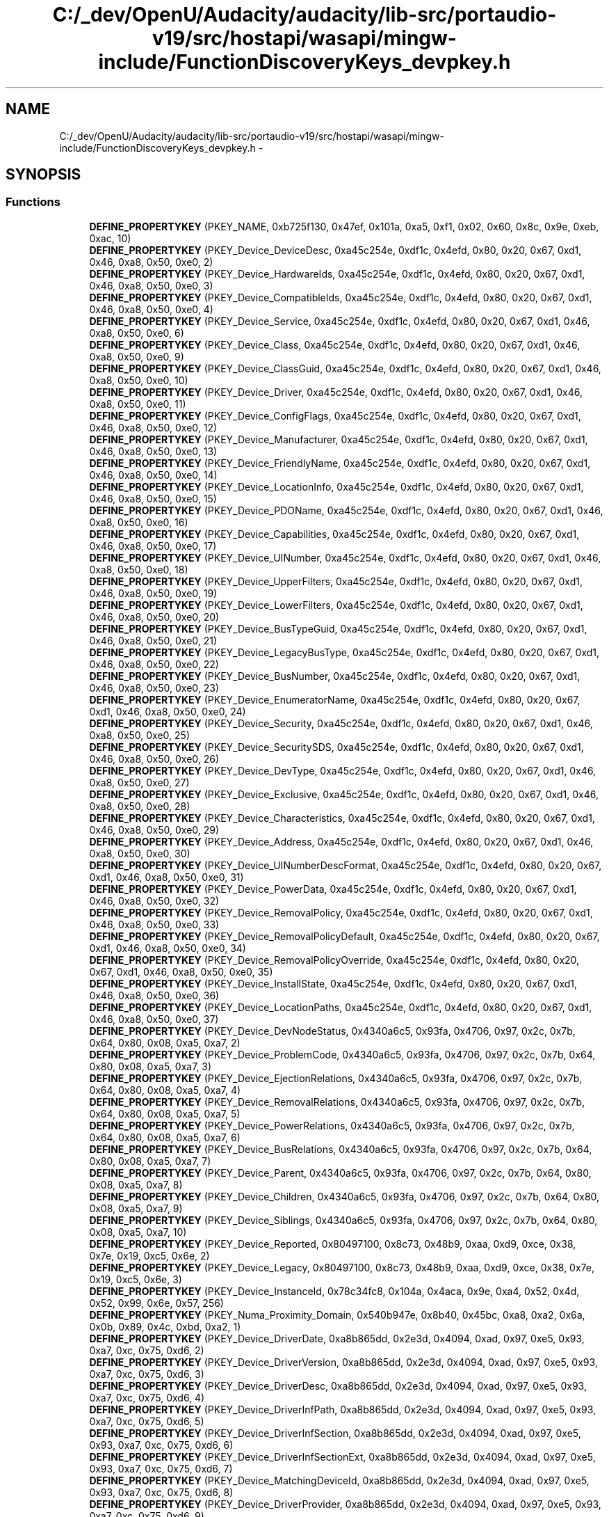 .TH "C:/_dev/OpenU/Audacity/audacity/lib-src/portaudio-v19/src/hostapi/wasapi/mingw-include/FunctionDiscoveryKeys_devpkey.h" 3 "Thu Apr 28 2016" "Audacity" \" -*- nroff -*-
.ad l
.nh
.SH NAME
C:/_dev/OpenU/Audacity/audacity/lib-src/portaudio-v19/src/hostapi/wasapi/mingw-include/FunctionDiscoveryKeys_devpkey.h \- 
.SH SYNOPSIS
.br
.PP
.SS "Functions"

.in +1c
.ti -1c
.RI "\fBDEFINE_PROPERTYKEY\fP (PKEY_NAME, 0xb725f130, 0x47ef, 0x101a, 0xa5, 0xf1, 0x02, 0x60, 0x8c, 0x9e, 0xeb, 0xac, 10)"
.br
.ti -1c
.RI "\fBDEFINE_PROPERTYKEY\fP (PKEY_Device_DeviceDesc, 0xa45c254e, 0xdf1c, 0x4efd, 0x80, 0x20, 0x67, 0xd1, 0x46, 0xa8, 0x50, 0xe0, 2)"
.br
.ti -1c
.RI "\fBDEFINE_PROPERTYKEY\fP (PKEY_Device_HardwareIds, 0xa45c254e, 0xdf1c, 0x4efd, 0x80, 0x20, 0x67, 0xd1, 0x46, 0xa8, 0x50, 0xe0, 3)"
.br
.ti -1c
.RI "\fBDEFINE_PROPERTYKEY\fP (PKEY_Device_CompatibleIds, 0xa45c254e, 0xdf1c, 0x4efd, 0x80, 0x20, 0x67, 0xd1, 0x46, 0xa8, 0x50, 0xe0, 4)"
.br
.ti -1c
.RI "\fBDEFINE_PROPERTYKEY\fP (PKEY_Device_Service, 0xa45c254e, 0xdf1c, 0x4efd, 0x80, 0x20, 0x67, 0xd1, 0x46, 0xa8, 0x50, 0xe0, 6)"
.br
.ti -1c
.RI "\fBDEFINE_PROPERTYKEY\fP (PKEY_Device_Class, 0xa45c254e, 0xdf1c, 0x4efd, 0x80, 0x20, 0x67, 0xd1, 0x46, 0xa8, 0x50, 0xe0, 9)"
.br
.ti -1c
.RI "\fBDEFINE_PROPERTYKEY\fP (PKEY_Device_ClassGuid, 0xa45c254e, 0xdf1c, 0x4efd, 0x80, 0x20, 0x67, 0xd1, 0x46, 0xa8, 0x50, 0xe0, 10)"
.br
.ti -1c
.RI "\fBDEFINE_PROPERTYKEY\fP (PKEY_Device_Driver, 0xa45c254e, 0xdf1c, 0x4efd, 0x80, 0x20, 0x67, 0xd1, 0x46, 0xa8, 0x50, 0xe0, 11)"
.br
.ti -1c
.RI "\fBDEFINE_PROPERTYKEY\fP (PKEY_Device_ConfigFlags, 0xa45c254e, 0xdf1c, 0x4efd, 0x80, 0x20, 0x67, 0xd1, 0x46, 0xa8, 0x50, 0xe0, 12)"
.br
.ti -1c
.RI "\fBDEFINE_PROPERTYKEY\fP (PKEY_Device_Manufacturer, 0xa45c254e, 0xdf1c, 0x4efd, 0x80, 0x20, 0x67, 0xd1, 0x46, 0xa8, 0x50, 0xe0, 13)"
.br
.ti -1c
.RI "\fBDEFINE_PROPERTYKEY\fP (PKEY_Device_FriendlyName, 0xa45c254e, 0xdf1c, 0x4efd, 0x80, 0x20, 0x67, 0xd1, 0x46, 0xa8, 0x50, 0xe0, 14)"
.br
.ti -1c
.RI "\fBDEFINE_PROPERTYKEY\fP (PKEY_Device_LocationInfo, 0xa45c254e, 0xdf1c, 0x4efd, 0x80, 0x20, 0x67, 0xd1, 0x46, 0xa8, 0x50, 0xe0, 15)"
.br
.ti -1c
.RI "\fBDEFINE_PROPERTYKEY\fP (PKEY_Device_PDOName, 0xa45c254e, 0xdf1c, 0x4efd, 0x80, 0x20, 0x67, 0xd1, 0x46, 0xa8, 0x50, 0xe0, 16)"
.br
.ti -1c
.RI "\fBDEFINE_PROPERTYKEY\fP (PKEY_Device_Capabilities, 0xa45c254e, 0xdf1c, 0x4efd, 0x80, 0x20, 0x67, 0xd1, 0x46, 0xa8, 0x50, 0xe0, 17)"
.br
.ti -1c
.RI "\fBDEFINE_PROPERTYKEY\fP (PKEY_Device_UINumber, 0xa45c254e, 0xdf1c, 0x4efd, 0x80, 0x20, 0x67, 0xd1, 0x46, 0xa8, 0x50, 0xe0, 18)"
.br
.ti -1c
.RI "\fBDEFINE_PROPERTYKEY\fP (PKEY_Device_UpperFilters, 0xa45c254e, 0xdf1c, 0x4efd, 0x80, 0x20, 0x67, 0xd1, 0x46, 0xa8, 0x50, 0xe0, 19)"
.br
.ti -1c
.RI "\fBDEFINE_PROPERTYKEY\fP (PKEY_Device_LowerFilters, 0xa45c254e, 0xdf1c, 0x4efd, 0x80, 0x20, 0x67, 0xd1, 0x46, 0xa8, 0x50, 0xe0, 20)"
.br
.ti -1c
.RI "\fBDEFINE_PROPERTYKEY\fP (PKEY_Device_BusTypeGuid, 0xa45c254e, 0xdf1c, 0x4efd, 0x80, 0x20, 0x67, 0xd1, 0x46, 0xa8, 0x50, 0xe0, 21)"
.br
.ti -1c
.RI "\fBDEFINE_PROPERTYKEY\fP (PKEY_Device_LegacyBusType, 0xa45c254e, 0xdf1c, 0x4efd, 0x80, 0x20, 0x67, 0xd1, 0x46, 0xa8, 0x50, 0xe0, 22)"
.br
.ti -1c
.RI "\fBDEFINE_PROPERTYKEY\fP (PKEY_Device_BusNumber, 0xa45c254e, 0xdf1c, 0x4efd, 0x80, 0x20, 0x67, 0xd1, 0x46, 0xa8, 0x50, 0xe0, 23)"
.br
.ti -1c
.RI "\fBDEFINE_PROPERTYKEY\fP (PKEY_Device_EnumeratorName, 0xa45c254e, 0xdf1c, 0x4efd, 0x80, 0x20, 0x67, 0xd1, 0x46, 0xa8, 0x50, 0xe0, 24)"
.br
.ti -1c
.RI "\fBDEFINE_PROPERTYKEY\fP (PKEY_Device_Security, 0xa45c254e, 0xdf1c, 0x4efd, 0x80, 0x20, 0x67, 0xd1, 0x46, 0xa8, 0x50, 0xe0, 25)"
.br
.ti -1c
.RI "\fBDEFINE_PROPERTYKEY\fP (PKEY_Device_SecuritySDS, 0xa45c254e, 0xdf1c, 0x4efd, 0x80, 0x20, 0x67, 0xd1, 0x46, 0xa8, 0x50, 0xe0, 26)"
.br
.ti -1c
.RI "\fBDEFINE_PROPERTYKEY\fP (PKEY_Device_DevType, 0xa45c254e, 0xdf1c, 0x4efd, 0x80, 0x20, 0x67, 0xd1, 0x46, 0xa8, 0x50, 0xe0, 27)"
.br
.ti -1c
.RI "\fBDEFINE_PROPERTYKEY\fP (PKEY_Device_Exclusive, 0xa45c254e, 0xdf1c, 0x4efd, 0x80, 0x20, 0x67, 0xd1, 0x46, 0xa8, 0x50, 0xe0, 28)"
.br
.ti -1c
.RI "\fBDEFINE_PROPERTYKEY\fP (PKEY_Device_Characteristics, 0xa45c254e, 0xdf1c, 0x4efd, 0x80, 0x20, 0x67, 0xd1, 0x46, 0xa8, 0x50, 0xe0, 29)"
.br
.ti -1c
.RI "\fBDEFINE_PROPERTYKEY\fP (PKEY_Device_Address, 0xa45c254e, 0xdf1c, 0x4efd, 0x80, 0x20, 0x67, 0xd1, 0x46, 0xa8, 0x50, 0xe0, 30)"
.br
.ti -1c
.RI "\fBDEFINE_PROPERTYKEY\fP (PKEY_Device_UINumberDescFormat, 0xa45c254e, 0xdf1c, 0x4efd, 0x80, 0x20, 0x67, 0xd1, 0x46, 0xa8, 0x50, 0xe0, 31)"
.br
.ti -1c
.RI "\fBDEFINE_PROPERTYKEY\fP (PKEY_Device_PowerData, 0xa45c254e, 0xdf1c, 0x4efd, 0x80, 0x20, 0x67, 0xd1, 0x46, 0xa8, 0x50, 0xe0, 32)"
.br
.ti -1c
.RI "\fBDEFINE_PROPERTYKEY\fP (PKEY_Device_RemovalPolicy, 0xa45c254e, 0xdf1c, 0x4efd, 0x80, 0x20, 0x67, 0xd1, 0x46, 0xa8, 0x50, 0xe0, 33)"
.br
.ti -1c
.RI "\fBDEFINE_PROPERTYKEY\fP (PKEY_Device_RemovalPolicyDefault, 0xa45c254e, 0xdf1c, 0x4efd, 0x80, 0x20, 0x67, 0xd1, 0x46, 0xa8, 0x50, 0xe0, 34)"
.br
.ti -1c
.RI "\fBDEFINE_PROPERTYKEY\fP (PKEY_Device_RemovalPolicyOverride, 0xa45c254e, 0xdf1c, 0x4efd, 0x80, 0x20, 0x67, 0xd1, 0x46, 0xa8, 0x50, 0xe0, 35)"
.br
.ti -1c
.RI "\fBDEFINE_PROPERTYKEY\fP (PKEY_Device_InstallState, 0xa45c254e, 0xdf1c, 0x4efd, 0x80, 0x20, 0x67, 0xd1, 0x46, 0xa8, 0x50, 0xe0, 36)"
.br
.ti -1c
.RI "\fBDEFINE_PROPERTYKEY\fP (PKEY_Device_LocationPaths, 0xa45c254e, 0xdf1c, 0x4efd, 0x80, 0x20, 0x67, 0xd1, 0x46, 0xa8, 0x50, 0xe0, 37)"
.br
.ti -1c
.RI "\fBDEFINE_PROPERTYKEY\fP (PKEY_Device_DevNodeStatus, 0x4340a6c5, 0x93fa, 0x4706, 0x97, 0x2c, 0x7b, 0x64, 0x80, 0x08, 0xa5, 0xa7, 2)"
.br
.ti -1c
.RI "\fBDEFINE_PROPERTYKEY\fP (PKEY_Device_ProblemCode, 0x4340a6c5, 0x93fa, 0x4706, 0x97, 0x2c, 0x7b, 0x64, 0x80, 0x08, 0xa5, 0xa7, 3)"
.br
.ti -1c
.RI "\fBDEFINE_PROPERTYKEY\fP (PKEY_Device_EjectionRelations, 0x4340a6c5, 0x93fa, 0x4706, 0x97, 0x2c, 0x7b, 0x64, 0x80, 0x08, 0xa5, 0xa7, 4)"
.br
.ti -1c
.RI "\fBDEFINE_PROPERTYKEY\fP (PKEY_Device_RemovalRelations, 0x4340a6c5, 0x93fa, 0x4706, 0x97, 0x2c, 0x7b, 0x64, 0x80, 0x08, 0xa5, 0xa7, 5)"
.br
.ti -1c
.RI "\fBDEFINE_PROPERTYKEY\fP (PKEY_Device_PowerRelations, 0x4340a6c5, 0x93fa, 0x4706, 0x97, 0x2c, 0x7b, 0x64, 0x80, 0x08, 0xa5, 0xa7, 6)"
.br
.ti -1c
.RI "\fBDEFINE_PROPERTYKEY\fP (PKEY_Device_BusRelations, 0x4340a6c5, 0x93fa, 0x4706, 0x97, 0x2c, 0x7b, 0x64, 0x80, 0x08, 0xa5, 0xa7, 7)"
.br
.ti -1c
.RI "\fBDEFINE_PROPERTYKEY\fP (PKEY_Device_Parent, 0x4340a6c5, 0x93fa, 0x4706, 0x97, 0x2c, 0x7b, 0x64, 0x80, 0x08, 0xa5, 0xa7, 8)"
.br
.ti -1c
.RI "\fBDEFINE_PROPERTYKEY\fP (PKEY_Device_Children, 0x4340a6c5, 0x93fa, 0x4706, 0x97, 0x2c, 0x7b, 0x64, 0x80, 0x08, 0xa5, 0xa7, 9)"
.br
.ti -1c
.RI "\fBDEFINE_PROPERTYKEY\fP (PKEY_Device_Siblings, 0x4340a6c5, 0x93fa, 0x4706, 0x97, 0x2c, 0x7b, 0x64, 0x80, 0x08, 0xa5, 0xa7, 10)"
.br
.ti -1c
.RI "\fBDEFINE_PROPERTYKEY\fP (PKEY_Device_Reported, 0x80497100, 0x8c73, 0x48b9, 0xaa, 0xd9, 0xce, 0x38, 0x7e, 0x19, 0xc5, 0x6e, 2)"
.br
.ti -1c
.RI "\fBDEFINE_PROPERTYKEY\fP (PKEY_Device_Legacy, 0x80497100, 0x8c73, 0x48b9, 0xaa, 0xd9, 0xce, 0x38, 0x7e, 0x19, 0xc5, 0x6e, 3)"
.br
.ti -1c
.RI "\fBDEFINE_PROPERTYKEY\fP (PKEY_Device_InstanceId, 0x78c34fc8, 0x104a, 0x4aca, 0x9e, 0xa4, 0x52, 0x4d, 0x52, 0x99, 0x6e, 0x57, 256)"
.br
.ti -1c
.RI "\fBDEFINE_PROPERTYKEY\fP (PKEY_Numa_Proximity_Domain, 0x540b947e, 0x8b40, 0x45bc, 0xa8, 0xa2, 0x6a, 0x0b, 0x89, 0x4c, 0xbd, 0xa2, 1)"
.br
.ti -1c
.RI "\fBDEFINE_PROPERTYKEY\fP (PKEY_Device_DriverDate, 0xa8b865dd, 0x2e3d, 0x4094, 0xad, 0x97, 0xe5, 0x93, 0xa7, 0xc, 0x75, 0xd6, 2)"
.br
.ti -1c
.RI "\fBDEFINE_PROPERTYKEY\fP (PKEY_Device_DriverVersion, 0xa8b865dd, 0x2e3d, 0x4094, 0xad, 0x97, 0xe5, 0x93, 0xa7, 0xc, 0x75, 0xd6, 3)"
.br
.ti -1c
.RI "\fBDEFINE_PROPERTYKEY\fP (PKEY_Device_DriverDesc, 0xa8b865dd, 0x2e3d, 0x4094, 0xad, 0x97, 0xe5, 0x93, 0xa7, 0xc, 0x75, 0xd6, 4)"
.br
.ti -1c
.RI "\fBDEFINE_PROPERTYKEY\fP (PKEY_Device_DriverInfPath, 0xa8b865dd, 0x2e3d, 0x4094, 0xad, 0x97, 0xe5, 0x93, 0xa7, 0xc, 0x75, 0xd6, 5)"
.br
.ti -1c
.RI "\fBDEFINE_PROPERTYKEY\fP (PKEY_Device_DriverInfSection, 0xa8b865dd, 0x2e3d, 0x4094, 0xad, 0x97, 0xe5, 0x93, 0xa7, 0xc, 0x75, 0xd6, 6)"
.br
.ti -1c
.RI "\fBDEFINE_PROPERTYKEY\fP (PKEY_Device_DriverInfSectionExt, 0xa8b865dd, 0x2e3d, 0x4094, 0xad, 0x97, 0xe5, 0x93, 0xa7, 0xc, 0x75, 0xd6, 7)"
.br
.ti -1c
.RI "\fBDEFINE_PROPERTYKEY\fP (PKEY_Device_MatchingDeviceId, 0xa8b865dd, 0x2e3d, 0x4094, 0xad, 0x97, 0xe5, 0x93, 0xa7, 0xc, 0x75, 0xd6, 8)"
.br
.ti -1c
.RI "\fBDEFINE_PROPERTYKEY\fP (PKEY_Device_DriverProvider, 0xa8b865dd, 0x2e3d, 0x4094, 0xad, 0x97, 0xe5, 0x93, 0xa7, 0xc, 0x75, 0xd6, 9)"
.br
.ti -1c
.RI "\fBDEFINE_PROPERTYKEY\fP (PKEY_Device_DriverPropPageProvider, 0xa8b865dd, 0x2e3d, 0x4094, 0xad, 0x97, 0xe5, 0x93, 0xa7, 0xc, 0x75, 0xd6, 10)"
.br
.ti -1c
.RI "\fBDEFINE_PROPERTYKEY\fP (PKEY_Device_DriverCoInstallers, 0xa8b865dd, 0x2e3d, 0x4094, 0xad, 0x97, 0xe5, 0x93, 0xa7, 0xc, 0x75, 0xd6, 11)"
.br
.ti -1c
.RI "\fBDEFINE_PROPERTYKEY\fP (PKEY_Device_ResourcePickerTags, 0xa8b865dd, 0x2e3d, 0x4094, 0xad, 0x97, 0xe5, 0x93, 0xa7, 0xc, 0x75, 0xd6, 12)"
.br
.ti -1c
.RI "\fBDEFINE_PROPERTYKEY\fP (PKEY_Device_ResourcePickerExceptions, 0xa8b865dd, 0x2e3d, 0x4094, 0xad, 0x97, 0xe5, 0x93, 0xa7, 0xc, 0x75, 0xd6, 13)"
.br
.ti -1c
.RI "\fBDEFINE_PROPERTYKEY\fP (PKEY_Device_DriverRank, 0xa8b865dd, 0x2e3d, 0x4094, 0xad, 0x97, 0xe5, 0x93, 0xa7, 0xc, 0x75, 0xd6, 14)"
.br
.ti -1c
.RI "\fBDEFINE_PROPERTYKEY\fP (PKEY_Device_DriverLogoLevel, 0xa8b865dd, 0x2e3d, 0x4094, 0xad, 0x97, 0xe5, 0x93, 0xa7, 0xc, 0x75, 0xd6, 15)"
.br
.ti -1c
.RI "\fBDEFINE_PROPERTYKEY\fP (PKEY_Device_NoConnectSound, 0xa8b865dd, 0x2e3d, 0x4094, 0xad, 0x97, 0xe5, 0x93, 0xa7, 0xc, 0x75, 0xd6, 17)"
.br
.ti -1c
.RI "\fBDEFINE_PROPERTYKEY\fP (PKEY_Device_GenericDriverInstalled, 0xa8b865dd, 0x2e3d, 0x4094, 0xad, 0x97, 0xe5, 0x93, 0xa7, 0xc, 0x75, 0xd6, 18)"
.br
.ti -1c
.RI "\fBDEFINE_PROPERTYKEY\fP (PKEY_DrvPkg_Model, 0xcf73bb51, 0x3abf, 0x44a2, 0x85, 0xe0, 0x9a, 0x3d, 0xc7, 0xa1, 0x21, 0x32, 2)"
.br
.ti -1c
.RI "\fBDEFINE_PROPERTYKEY\fP (PKEY_DrvPkg_VendorWebSite, 0xcf73bb51, 0x3abf, 0x44a2, 0x85, 0xe0, 0x9a, 0x3d, 0xc7, 0xa1, 0x21, 0x32, 3)"
.br
.ti -1c
.RI "\fBDEFINE_PROPERTYKEY\fP (PKEY_DrvPkg_DetailedDescription, 0xcf73bb51, 0x3abf, 0x44a2, 0x85, 0xe0, 0x9a, 0x3d, 0xc7, 0xa1, 0x21, 0x32, 4)"
.br
.ti -1c
.RI "\fBDEFINE_PROPERTYKEY\fP (PKEY_DrvPkg_DocumentationLink, 0xcf73bb51, 0x3abf, 0x44a2, 0x85, 0xe0, 0x9a, 0x3d, 0xc7, 0xa1, 0x21, 0x32, 5)"
.br
.ti -1c
.RI "\fBDEFINE_PROPERTYKEY\fP (PKEY_DrvPkg_Icon, 0xcf73bb51, 0x3abf, 0x44a2, 0x85, 0xe0, 0x9a, 0x3d, 0xc7, 0xa1, 0x21, 0x32, 6)"
.br
.ti -1c
.RI "\fBDEFINE_PROPERTYKEY\fP (PKEY_DrvPkg_BrandingIcon, 0xcf73bb51, 0x3abf, 0x44a2, 0x85, 0xe0, 0x9a, 0x3d, 0xc7, 0xa1, 0x21, 0x32, 7)"
.br
.ti -1c
.RI "\fBDEFINE_PROPERTYKEY\fP (PKEY_DeviceClass_UpperFilters, 0x4321918b, 0xf69e, 0x470d, 0xa5, 0xde, 0x4d, 0x88, 0xc7, 0x5a, 0xd2, 0x4b, 19)"
.br
.ti -1c
.RI "\fBDEFINE_PROPERTYKEY\fP (PKEY_DeviceClass_LowerFilters, 0x4321918b, 0xf69e, 0x470d, 0xa5, 0xde, 0x4d, 0x88, 0xc7, 0x5a, 0xd2, 0x4b, 20)"
.br
.ti -1c
.RI "\fBDEFINE_PROPERTYKEY\fP (PKEY_DeviceClass_Security, 0x4321918b, 0xf69e, 0x470d, 0xa5, 0xde, 0x4d, 0x88, 0xc7, 0x5a, 0xd2, 0x4b, 25)"
.br
.ti -1c
.RI "\fBDEFINE_PROPERTYKEY\fP (PKEY_DeviceClass_SecuritySDS, 0x4321918b, 0xf69e, 0x470d, 0xa5, 0xde, 0x4d, 0x88, 0xc7, 0x5a, 0xd2, 0x4b, 26)"
.br
.ti -1c
.RI "\fBDEFINE_PROPERTYKEY\fP (PKEY_DeviceClass_DevType, 0x4321918b, 0xf69e, 0x470d, 0xa5, 0xde, 0x4d, 0x88, 0xc7, 0x5a, 0xd2, 0x4b, 27)"
.br
.ti -1c
.RI "\fBDEFINE_PROPERTYKEY\fP (PKEY_DeviceClass_Exclusive, 0x4321918b, 0xf69e, 0x470d, 0xa5, 0xde, 0x4d, 0x88, 0xc7, 0x5a, 0xd2, 0x4b, 28)"
.br
.ti -1c
.RI "\fBDEFINE_PROPERTYKEY\fP (PKEY_DeviceClass_Characteristics, 0x4321918b, 0xf69e, 0x470d, 0xa5, 0xde, 0x4d, 0x88, 0xc7, 0x5a, 0xd2, 0x4b, 29)"
.br
.ti -1c
.RI "\fBDEFINE_PROPERTYKEY\fP (PKEY_DeviceClass_Name, 0x259abffc, 0x50a7, 0x47ce, 0xaf, 0x8, 0x68, 0xc9, 0xa7, 0xd7, 0x33, 0x66, 2)"
.br
.ti -1c
.RI "\fBDEFINE_PROPERTYKEY\fP (PKEY_DeviceClass_ClassName, 0x259abffc, 0x50a7, 0x47ce, 0xaf, 0x8, 0x68, 0xc9, 0xa7, 0xd7, 0x33, 0x66, 3)"
.br
.ti -1c
.RI "\fBDEFINE_PROPERTYKEY\fP (PKEY_DeviceClass_Icon, 0x259abffc, 0x50a7, 0x47ce, 0xaf, 0x8, 0x68, 0xc9, 0xa7, 0xd7, 0x33, 0x66, 4)"
.br
.ti -1c
.RI "\fBDEFINE_PROPERTYKEY\fP (PKEY_DeviceClass_ClassInstaller, 0x259abffc, 0x50a7, 0x47ce, 0xaf, 0x8, 0x68, 0xc9, 0xa7, 0xd7, 0x33, 0x66, 5)"
.br
.ti -1c
.RI "\fBDEFINE_PROPERTYKEY\fP (PKEY_DeviceClass_PropPageProvider, 0x259abffc, 0x50a7, 0x47ce, 0xaf, 0x8, 0x68, 0xc9, 0xa7, 0xd7, 0x33, 0x66, 6)"
.br
.ti -1c
.RI "\fBDEFINE_PROPERTYKEY\fP (PKEY_DeviceClass_NoInstallClass, 0x259abffc, 0x50a7, 0x47ce, 0xaf, 0x8, 0x68, 0xc9, 0xa7, 0xd7, 0x33, 0x66, 7)"
.br
.ti -1c
.RI "\fBDEFINE_PROPERTYKEY\fP (PKEY_DeviceClass_NoDisplayClass, 0x259abffc, 0x50a7, 0x47ce, 0xaf, 0x8, 0x68, 0xc9, 0xa7, 0xd7, 0x33, 0x66, 8)"
.br
.ti -1c
.RI "\fBDEFINE_PROPERTYKEY\fP (PKEY_DeviceClass_SilentInstall, 0x259abffc, 0x50a7, 0x47ce, 0xaf, 0x8, 0x68, 0xc9, 0xa7, 0xd7, 0x33, 0x66, 9)"
.br
.ti -1c
.RI "\fBDEFINE_PROPERTYKEY\fP (PKEY_DeviceClass_NoUseClass, 0x259abffc, 0x50a7, 0x47ce, 0xaf, 0x8, 0x68, 0xc9, 0xa7, 0xd7, 0x33, 0x66, 10)"
.br
.ti -1c
.RI "\fBDEFINE_PROPERTYKEY\fP (PKEY_DeviceClass_DefaultService, 0x259abffc, 0x50a7, 0x47ce, 0xaf, 0x8, 0x68, 0xc9, 0xa7, 0xd7, 0x33, 0x66, 11)"
.br
.ti -1c
.RI "\fBDEFINE_PROPERTYKEY\fP (PKEY_DeviceClass_IconPath, 0x259abffc, 0x50a7, 0x47ce, 0xaf, 0x8, 0x68, 0xc9, 0xa7, 0xd7, 0x33, 0x66, 12)"
.br
.ti -1c
.RI "\fBDEFINE_PROPERTYKEY\fP (PKEY_DeviceClass_ClassCoInstallers, 0x713d1703, 0xa2e2, 0x49f5, 0x92, 0x14, 0x56, 0x47, 0x2e, 0xf3, 0xda, 0x5c, 2)"
.br
.ti -1c
.RI "\fBDEFINE_PROPERTYKEY\fP (PKEY_DeviceInterface_FriendlyName, 0x026e516e, 0xb814, 0x414b, 0x83, 0xcd, 0x85, 0x6d, 0x6f, 0xef, 0x48, 0x22, 2)"
.br
.ti -1c
.RI "\fBDEFINE_PROPERTYKEY\fP (PKEY_DeviceInterface_Enabled, 0x026e516e, 0xb814, 0x414b, 0x83, 0xcd, 0x85, 0x6d, 0x6f, 0xef, 0x48, 0x22, 3)"
.br
.ti -1c
.RI "\fBDEFINE_PROPERTYKEY\fP (PKEY_DeviceInterface_ClassGuid, 0x026e516e, 0xb814, 0x414b, 0x83, 0xcd, 0x85, 0x6d, 0x6f, 0xef, 0x48, 0x22, 4)"
.br
.ti -1c
.RI "\fBDEFINE_PROPERTYKEY\fP (PKEY_DeviceInterfaceClass_DefaultInterface, 0x14c83a99, 0x0b3f, 0x44b7, 0xbe, 0x4c, 0xa1, 0x78, 0xd3, 0x99, 0x05, 0x64, 2)"
.br
.in -1c
.SH "Function Documentation"
.PP 
.SS "DEFINE_PROPERTYKEY (PKEY_NAME, 0xb725f130, 0x47ef, 0x101a, 0xa5, 0xf1, 0x02, 0x60, 0x8c, 0x9e, 0xeb, 0xac, 10)"

.SS "DEFINE_PROPERTYKEY (PKEY_Device_DeviceDesc, 0xa45c254e, 0xdf1c, 0x4efd, 0x80, 0x20, 0x67, 0xd1, 0x46, 0xa8, 0x50, 0xe0, 2)"

.SS "DEFINE_PROPERTYKEY (PKEY_Device_HardwareIds, 0xa45c254e, 0xdf1c, 0x4efd, 0x80, 0x20, 0x67, 0xd1, 0x46, 0xa8, 0x50, 0xe0, 3)"

.SS "DEFINE_PROPERTYKEY (PKEY_Device_CompatibleIds, 0xa45c254e, 0xdf1c, 0x4efd, 0x80, 0x20, 0x67, 0xd1, 0x46, 0xa8, 0x50, 0xe0, 4)"

.SS "DEFINE_PROPERTYKEY (PKEY_Device_Service, 0xa45c254e, 0xdf1c, 0x4efd, 0x80, 0x20, 0x67, 0xd1, 0x46, 0xa8, 0x50, 0xe0, 6)"

.SS "DEFINE_PROPERTYKEY (PKEY_Device_Class, 0xa45c254e, 0xdf1c, 0x4efd, 0x80, 0x20, 0x67, 0xd1, 0x46, 0xa8, 0x50, 0xe0, 9)"

.SS "DEFINE_PROPERTYKEY (PKEY_Device_ClassGuid, 0xa45c254e, 0xdf1c, 0x4efd, 0x80, 0x20, 0x67, 0xd1, 0x46, 0xa8, 0x50, 0xe0, 10)"

.SS "DEFINE_PROPERTYKEY (PKEY_Device_Driver, 0xa45c254e, 0xdf1c, 0x4efd, 0x80, 0x20, 0x67, 0xd1, 0x46, 0xa8, 0x50, 0xe0, 11)"

.SS "DEFINE_PROPERTYKEY (PKEY_Device_ConfigFlags, 0xa45c254e, 0xdf1c, 0x4efd, 0x80, 0x20, 0x67, 0xd1, 0x46, 0xa8, 0x50, 0xe0, 12)"

.SS "DEFINE_PROPERTYKEY (PKEY_Device_Manufacturer, 0xa45c254e, 0xdf1c, 0x4efd, 0x80, 0x20, 0x67, 0xd1, 0x46, 0xa8, 0x50, 0xe0, 13)"

.SS "DEFINE_PROPERTYKEY (PKEY_Device_FriendlyName, 0xa45c254e, 0xdf1c, 0x4efd, 0x80, 0x20, 0x67, 0xd1, 0x46, 0xa8, 0x50, 0xe0, 14)"

.SS "DEFINE_PROPERTYKEY (PKEY_Device_LocationInfo, 0xa45c254e, 0xdf1c, 0x4efd, 0x80, 0x20, 0x67, 0xd1, 0x46, 0xa8, 0x50, 0xe0, 15)"

.SS "DEFINE_PROPERTYKEY (PKEY_Device_PDOName, 0xa45c254e, 0xdf1c, 0x4efd, 0x80, 0x20, 0x67, 0xd1, 0x46, 0xa8, 0x50, 0xe0, 16)"

.SS "DEFINE_PROPERTYKEY (PKEY_Device_Capabilities, 0xa45c254e, 0xdf1c, 0x4efd, 0x80, 0x20, 0x67, 0xd1, 0x46, 0xa8, 0x50, 0xe0, 17)"

.SS "DEFINE_PROPERTYKEY (PKEY_Device_UINumber, 0xa45c254e, 0xdf1c, 0x4efd, 0x80, 0x20, 0x67, 0xd1, 0x46, 0xa8, 0x50, 0xe0, 18)"

.SS "DEFINE_PROPERTYKEY (PKEY_Device_UpperFilters, 0xa45c254e, 0xdf1c, 0x4efd, 0x80, 0x20, 0x67, 0xd1, 0x46, 0xa8, 0x50, 0xe0, 19)"

.SS "DEFINE_PROPERTYKEY (PKEY_Device_LowerFilters, 0xa45c254e, 0xdf1c, 0x4efd, 0x80, 0x20, 0x67, 0xd1, 0x46, 0xa8, 0x50, 0xe0, 20)"

.SS "DEFINE_PROPERTYKEY (PKEY_Device_BusTypeGuid, 0xa45c254e, 0xdf1c, 0x4efd, 0x80, 0x20, 0x67, 0xd1, 0x46, 0xa8, 0x50, 0xe0, 21)"

.SS "DEFINE_PROPERTYKEY (PKEY_Device_LegacyBusType, 0xa45c254e, 0xdf1c, 0x4efd, 0x80, 0x20, 0x67, 0xd1, 0x46, 0xa8, 0x50, 0xe0, 22)"

.SS "DEFINE_PROPERTYKEY (PKEY_Device_BusNumber, 0xa45c254e, 0xdf1c, 0x4efd, 0x80, 0x20, 0x67, 0xd1, 0x46, 0xa8, 0x50, 0xe0, 23)"

.SS "DEFINE_PROPERTYKEY (PKEY_Device_EnumeratorName, 0xa45c254e, 0xdf1c, 0x4efd, 0x80, 0x20, 0x67, 0xd1, 0x46, 0xa8, 0x50, 0xe0, 24)"

.SS "DEFINE_PROPERTYKEY (PKEY_Device_Security, 0xa45c254e, 0xdf1c, 0x4efd, 0x80, 0x20, 0x67, 0xd1, 0x46, 0xa8, 0x50, 0xe0, 25)"

.SS "DEFINE_PROPERTYKEY (PKEY_Device_SecuritySDS, 0xa45c254e, 0xdf1c, 0x4efd, 0x80, 0x20, 0x67, 0xd1, 0x46, 0xa8, 0x50, 0xe0, 26)"

.SS "DEFINE_PROPERTYKEY (PKEY_Device_DevType, 0xa45c254e, 0xdf1c, 0x4efd, 0x80, 0x20, 0x67, 0xd1, 0x46, 0xa8, 0x50, 0xe0, 27)"

.SS "DEFINE_PROPERTYKEY (PKEY_Device_Exclusive, 0xa45c254e, 0xdf1c, 0x4efd, 0x80, 0x20, 0x67, 0xd1, 0x46, 0xa8, 0x50, 0xe0, 28)"

.SS "DEFINE_PROPERTYKEY (PKEY_Device_Characteristics, 0xa45c254e, 0xdf1c, 0x4efd, 0x80, 0x20, 0x67, 0xd1, 0x46, 0xa8, 0x50, 0xe0, 29)"

.SS "DEFINE_PROPERTYKEY (PKEY_Device_Address, 0xa45c254e, 0xdf1c, 0x4efd, 0x80, 0x20, 0x67, 0xd1, 0x46, 0xa8, 0x50, 0xe0, 30)"

.SS "DEFINE_PROPERTYKEY (PKEY_Device_UINumberDescFormat, 0xa45c254e, 0xdf1c, 0x4efd, 0x80, 0x20, 0x67, 0xd1, 0x46, 0xa8, 0x50, 0xe0, 31)"

.SS "DEFINE_PROPERTYKEY (PKEY_Device_PowerData, 0xa45c254e, 0xdf1c, 0x4efd, 0x80, 0x20, 0x67, 0xd1, 0x46, 0xa8, 0x50, 0xe0, 32)"

.SS "DEFINE_PROPERTYKEY (PKEY_Device_RemovalPolicy, 0xa45c254e, 0xdf1c, 0x4efd, 0x80, 0x20, 0x67, 0xd1, 0x46, 0xa8, 0x50, 0xe0, 33)"

.SS "DEFINE_PROPERTYKEY (PKEY_Device_RemovalPolicyDefault, 0xa45c254e, 0xdf1c, 0x4efd, 0x80, 0x20, 0x67, 0xd1, 0x46, 0xa8, 0x50, 0xe0, 34)"

.SS "DEFINE_PROPERTYKEY (PKEY_Device_RemovalPolicyOverride, 0xa45c254e, 0xdf1c, 0x4efd, 0x80, 0x20, 0x67, 0xd1, 0x46, 0xa8, 0x50, 0xe0, 35)"

.SS "DEFINE_PROPERTYKEY (PKEY_Device_InstallState, 0xa45c254e, 0xdf1c, 0x4efd, 0x80, 0x20, 0x67, 0xd1, 0x46, 0xa8, 0x50, 0xe0, 36)"

.SS "DEFINE_PROPERTYKEY (PKEY_Device_LocationPaths, 0xa45c254e, 0xdf1c, 0x4efd, 0x80, 0x20, 0x67, 0xd1, 0x46, 0xa8, 0x50, 0xe0, 37)"

.SS "DEFINE_PROPERTYKEY (PKEY_Device_DevNodeStatus, 0x4340a6c5, 0x93fa, 0x4706, 0x97, 0x2c, 0x7b, 0x64, 0x80, 0x08, 0xa5, 0xa7, 2)"

.SS "DEFINE_PROPERTYKEY (PKEY_Device_ProblemCode, 0x4340a6c5, 0x93fa, 0x4706, 0x97, 0x2c, 0x7b, 0x64, 0x80, 0x08, 0xa5, 0xa7, 3)"

.SS "DEFINE_PROPERTYKEY (PKEY_Device_EjectionRelations, 0x4340a6c5, 0x93fa, 0x4706, 0x97, 0x2c, 0x7b, 0x64, 0x80, 0x08, 0xa5, 0xa7, 4)"

.SS "DEFINE_PROPERTYKEY (PKEY_Device_RemovalRelations, 0x4340a6c5, 0x93fa, 0x4706, 0x97, 0x2c, 0x7b, 0x64, 0x80, 0x08, 0xa5, 0xa7, 5)"

.SS "DEFINE_PROPERTYKEY (PKEY_Device_PowerRelations, 0x4340a6c5, 0x93fa, 0x4706, 0x97, 0x2c, 0x7b, 0x64, 0x80, 0x08, 0xa5, 0xa7, 6)"

.SS "DEFINE_PROPERTYKEY (PKEY_Device_BusRelations, 0x4340a6c5, 0x93fa, 0x4706, 0x97, 0x2c, 0x7b, 0x64, 0x80, 0x08, 0xa5, 0xa7, 7)"

.SS "DEFINE_PROPERTYKEY (PKEY_Device_Parent, 0x4340a6c5, 0x93fa, 0x4706, 0x97, 0x2c, 0x7b, 0x64, 0x80, 0x08, 0xa5, 0xa7, 8)"

.SS "DEFINE_PROPERTYKEY (PKEY_Device_Children, 0x4340a6c5, 0x93fa, 0x4706, 0x97, 0x2c, 0x7b, 0x64, 0x80, 0x08, 0xa5, 0xa7, 9)"

.SS "DEFINE_PROPERTYKEY (PKEY_Device_Siblings, 0x4340a6c5, 0x93fa, 0x4706, 0x97, 0x2c, 0x7b, 0x64, 0x80, 0x08, 0xa5, 0xa7, 10)"

.SS "DEFINE_PROPERTYKEY (PKEY_Device_Reported, 0x80497100, 0x8c73, 0x48b9, 0xaa, 0xd9, 0xce, 0x38, 0x7e, 0x19, 0xc5, 0x6e, 2)"

.SS "DEFINE_PROPERTYKEY (PKEY_Device_Legacy, 0x80497100, 0x8c73, 0x48b9, 0xaa, 0xd9, 0xce, 0x38, 0x7e, 0x19, 0xc5, 0x6e, 3)"

.SS "DEFINE_PROPERTYKEY (PKEY_Device_InstanceId, 0x78c34fc8, 0x104a, 0x4aca, 0x9e, 0xa4, 0x52, 0x4d, 0x52, 0x99, 0x6e, 0x57, 256)"

.SS "DEFINE_PROPERTYKEY (PKEY_Numa_Proximity_Domain, 0x540b947e, 0x8b40, 0x45bc, 0xa8, 0xa2, 0x6a, 0x0b, 0x89, 0x4c, 0xbd, 0xa2, 1)"

.SS "DEFINE_PROPERTYKEY (PKEY_Device_DriverDate, 0xa8b865dd, 0x2e3d, 0x4094, 0xad, 0x97, 0xe5, 0x93, 0xa7, 0xc, 0x75, 0xd6, 2)"

.SS "DEFINE_PROPERTYKEY (PKEY_Device_DriverVersion, 0xa8b865dd, 0x2e3d, 0x4094, 0xad, 0x97, 0xe5, 0x93, 0xa7, 0xc, 0x75, 0xd6, 3)"

.SS "DEFINE_PROPERTYKEY (PKEY_Device_DriverDesc, 0xa8b865dd, 0x2e3d, 0x4094, 0xad, 0x97, 0xe5, 0x93, 0xa7, 0xc, 0x75, 0xd6, 4)"

.SS "DEFINE_PROPERTYKEY (PKEY_Device_DriverInfPath, 0xa8b865dd, 0x2e3d, 0x4094, 0xad, 0x97, 0xe5, 0x93, 0xa7, 0xc, 0x75, 0xd6, 5)"

.SS "DEFINE_PROPERTYKEY (PKEY_Device_DriverInfSection, 0xa8b865dd, 0x2e3d, 0x4094, 0xad, 0x97, 0xe5, 0x93, 0xa7, 0xc, 0x75, 0xd6, 6)"

.SS "DEFINE_PROPERTYKEY (PKEY_Device_DriverInfSectionExt, 0xa8b865dd, 0x2e3d, 0x4094, 0xad, 0x97, 0xe5, 0x93, 0xa7, 0xc, 0x75, 0xd6, 7)"

.SS "DEFINE_PROPERTYKEY (PKEY_Device_MatchingDeviceId, 0xa8b865dd, 0x2e3d, 0x4094, 0xad, 0x97, 0xe5, 0x93, 0xa7, 0xc, 0x75, 0xd6, 8)"

.SS "DEFINE_PROPERTYKEY (PKEY_Device_DriverProvider, 0xa8b865dd, 0x2e3d, 0x4094, 0xad, 0x97, 0xe5, 0x93, 0xa7, 0xc, 0x75, 0xd6, 9)"

.SS "DEFINE_PROPERTYKEY (PKEY_Device_DriverPropPageProvider, 0xa8b865dd, 0x2e3d, 0x4094, 0xad, 0x97, 0xe5, 0x93, 0xa7, 0xc, 0x75, 0xd6, 10)"

.SS "DEFINE_PROPERTYKEY (PKEY_Device_DriverCoInstallers, 0xa8b865dd, 0x2e3d, 0x4094, 0xad, 0x97, 0xe5, 0x93, 0xa7, 0xc, 0x75, 0xd6, 11)"

.SS "DEFINE_PROPERTYKEY (PKEY_Device_ResourcePickerTags, 0xa8b865dd, 0x2e3d, 0x4094, 0xad, 0x97, 0xe5, 0x93, 0xa7, 0xc, 0x75, 0xd6, 12)"

.SS "DEFINE_PROPERTYKEY (PKEY_Device_ResourcePickerExceptions, 0xa8b865dd, 0x2e3d, 0x4094, 0xad, 0x97, 0xe5, 0x93, 0xa7, 0xc, 0x75, 0xd6, 13)"

.SS "DEFINE_PROPERTYKEY (PKEY_Device_DriverRank, 0xa8b865dd, 0x2e3d, 0x4094, 0xad, 0x97, 0xe5, 0x93, 0xa7, 0xc, 0x75, 0xd6, 14)"

.SS "DEFINE_PROPERTYKEY (PKEY_Device_DriverLogoLevel, 0xa8b865dd, 0x2e3d, 0x4094, 0xad, 0x97, 0xe5, 0x93, 0xa7, 0xc, 0x75, 0xd6, 15)"

.SS "DEFINE_PROPERTYKEY (PKEY_Device_NoConnectSound, 0xa8b865dd, 0x2e3d, 0x4094, 0xad, 0x97, 0xe5, 0x93, 0xa7, 0xc, 0x75, 0xd6, 17)"

.SS "DEFINE_PROPERTYKEY (PKEY_Device_GenericDriverInstalled, 0xa8b865dd, 0x2e3d, 0x4094, 0xad, 0x97, 0xe5, 0x93, 0xa7, 0xc, 0x75, 0xd6, 18)"

.SS "DEFINE_PROPERTYKEY (PKEY_DrvPkg_Model, 0xcf73bb51, 0x3abf, 0x44a2, 0x85, 0xe0, 0x9a, 0x3d, 0xc7, 0xa1, 0x21, 0x32, 2)"

.SS "DEFINE_PROPERTYKEY (PKEY_DrvPkg_VendorWebSite, 0xcf73bb51, 0x3abf, 0x44a2, 0x85, 0xe0, 0x9a, 0x3d, 0xc7, 0xa1, 0x21, 0x32, 3)"

.SS "DEFINE_PROPERTYKEY (PKEY_DrvPkg_DetailedDescription, 0xcf73bb51, 0x3abf, 0x44a2, 0x85, 0xe0, 0x9a, 0x3d, 0xc7, 0xa1, 0x21, 0x32, 4)"

.SS "DEFINE_PROPERTYKEY (PKEY_DrvPkg_DocumentationLink, 0xcf73bb51, 0x3abf, 0x44a2, 0x85, 0xe0, 0x9a, 0x3d, 0xc7, 0xa1, 0x21, 0x32, 5)"

.SS "DEFINE_PROPERTYKEY (PKEY_DrvPkg_Icon, 0xcf73bb51, 0x3abf, 0x44a2, 0x85, 0xe0, 0x9a, 0x3d, 0xc7, 0xa1, 0x21, 0x32, 6)"

.SS "DEFINE_PROPERTYKEY (PKEY_DrvPkg_BrandingIcon, 0xcf73bb51, 0x3abf, 0x44a2, 0x85, 0xe0, 0x9a, 0x3d, 0xc7, 0xa1, 0x21, 0x32, 7)"

.SS "DEFINE_PROPERTYKEY (PKEY_DeviceClass_UpperFilters, 0x4321918b, 0xf69e, 0x470d, 0xa5, 0xde, 0x4d, 0x88, 0xc7, 0x5a, 0xd2, 0x4b, 19)"

.SS "DEFINE_PROPERTYKEY (PKEY_DeviceClass_LowerFilters, 0x4321918b, 0xf69e, 0x470d, 0xa5, 0xde, 0x4d, 0x88, 0xc7, 0x5a, 0xd2, 0x4b, 20)"

.SS "DEFINE_PROPERTYKEY (PKEY_DeviceClass_Security, 0x4321918b, 0xf69e, 0x470d, 0xa5, 0xde, 0x4d, 0x88, 0xc7, 0x5a, 0xd2, 0x4b, 25)"

.SS "DEFINE_PROPERTYKEY (PKEY_DeviceClass_SecuritySDS, 0x4321918b, 0xf69e, 0x470d, 0xa5, 0xde, 0x4d, 0x88, 0xc7, 0x5a, 0xd2, 0x4b, 26)"

.SS "DEFINE_PROPERTYKEY (PKEY_DeviceClass_DevType, 0x4321918b, 0xf69e, 0x470d, 0xa5, 0xde, 0x4d, 0x88, 0xc7, 0x5a, 0xd2, 0x4b, 27)"

.SS "DEFINE_PROPERTYKEY (PKEY_DeviceClass_Exclusive, 0x4321918b, 0xf69e, 0x470d, 0xa5, 0xde, 0x4d, 0x88, 0xc7, 0x5a, 0xd2, 0x4b, 28)"

.SS "DEFINE_PROPERTYKEY (PKEY_DeviceClass_Characteristics, 0x4321918b, 0xf69e, 0x470d, 0xa5, 0xde, 0x4d, 0x88, 0xc7, 0x5a, 0xd2, 0x4b, 29)"

.SS "DEFINE_PROPERTYKEY (PKEY_DeviceClass_Name, 0x259abffc, 0x50a7, 0x47ce, 0xaf, 0x8, 0x68, 0xc9, 0xa7, 0xd7, 0x33, 0x66, 2)"

.SS "DEFINE_PROPERTYKEY (PKEY_DeviceClass_ClassName, 0x259abffc, 0x50a7, 0x47ce, 0xaf, 0x8, 0x68, 0xc9, 0xa7, 0xd7, 0x33, 0x66, 3)"

.SS "DEFINE_PROPERTYKEY (PKEY_DeviceClass_Icon, 0x259abffc, 0x50a7, 0x47ce, 0xaf, 0x8, 0x68, 0xc9, 0xa7, 0xd7, 0x33, 0x66, 4)"

.SS "DEFINE_PROPERTYKEY (PKEY_DeviceClass_ClassInstaller, 0x259abffc, 0x50a7, 0x47ce, 0xaf, 0x8, 0x68, 0xc9, 0xa7, 0xd7, 0x33, 0x66, 5)"

.SS "DEFINE_PROPERTYKEY (PKEY_DeviceClass_PropPageProvider, 0x259abffc, 0x50a7, 0x47ce, 0xaf, 0x8, 0x68, 0xc9, 0xa7, 0xd7, 0x33, 0x66, 6)"

.SS "DEFINE_PROPERTYKEY (PKEY_DeviceClass_NoInstallClass, 0x259abffc, 0x50a7, 0x47ce, 0xaf, 0x8, 0x68, 0xc9, 0xa7, 0xd7, 0x33, 0x66, 7)"

.SS "DEFINE_PROPERTYKEY (PKEY_DeviceClass_NoDisplayClass, 0x259abffc, 0x50a7, 0x47ce, 0xaf, 0x8, 0x68, 0xc9, 0xa7, 0xd7, 0x33, 0x66, 8)"

.SS "DEFINE_PROPERTYKEY (PKEY_DeviceClass_SilentInstall, 0x259abffc, 0x50a7, 0x47ce, 0xaf, 0x8, 0x68, 0xc9, 0xa7, 0xd7, 0x33, 0x66, 9)"

.SS "DEFINE_PROPERTYKEY (PKEY_DeviceClass_NoUseClass, 0x259abffc, 0x50a7, 0x47ce, 0xaf, 0x8, 0x68, 0xc9, 0xa7, 0xd7, 0x33, 0x66, 10)"

.SS "DEFINE_PROPERTYKEY (PKEY_DeviceClass_DefaultService, 0x259abffc, 0x50a7, 0x47ce, 0xaf, 0x8, 0x68, 0xc9, 0xa7, 0xd7, 0x33, 0x66, 11)"

.SS "DEFINE_PROPERTYKEY (PKEY_DeviceClass_IconPath, 0x259abffc, 0x50a7, 0x47ce, 0xaf, 0x8, 0x68, 0xc9, 0xa7, 0xd7, 0x33, 0x66, 12)"

.SS "DEFINE_PROPERTYKEY (PKEY_DeviceClass_ClassCoInstallers, 0x713d1703, 0xa2e2, 0x49f5, 0x92, 0x14, 0x56, 0x47, 0x2e, 0xf3, 0xda, 0x5c, 2)"

.SS "DEFINE_PROPERTYKEY (PKEY_DeviceInterface_FriendlyName, 0x026e516e, 0xb814, 0x414b, 0x83, 0xcd, 0x85, 0x6d, 0x6f, 0xef, 0x48, 0x22, 2)"

.SS "DEFINE_PROPERTYKEY (PKEY_DeviceInterface_Enabled, 0x026e516e, 0xb814, 0x414b, 0x83, 0xcd, 0x85, 0x6d, 0x6f, 0xef, 0x48, 0x22, 3)"

.SS "DEFINE_PROPERTYKEY (PKEY_DeviceInterface_ClassGuid, 0x026e516e, 0xb814, 0x414b, 0x83, 0xcd, 0x85, 0x6d, 0x6f, 0xef, 0x48, 0x22, 4)"

.SS "DEFINE_PROPERTYKEY (PKEY_DeviceInterfaceClass_DefaultInterface, 0x14c83a99, 0x0b3f, 0x44b7, 0xbe, 0x4c, 0xa1, 0x78, 0xd3, 0x99, 0x05, 0x64, 2)"

.SH "Author"
.PP 
Generated automatically by Doxygen for Audacity from the source code\&.
